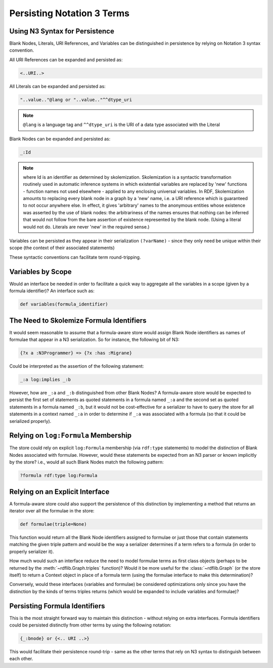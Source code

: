 .. _persisting_n3_terms:

===========================
Persisting Notation 3 Terms
===========================

Using N3 Syntax for Persistence
-------------------------------
Blank Nodes, Literals, URI References, and Variables can be distinguished in persistence by relying on Notation 3 syntax convention. 

All URI References can be expanded and persisted as:

.. code-block:: text

    <..URI..>

All Literals can be expanded and persisted as:

.. code-block:: text

    "..value.."@lang or "..value.."^^dtype_uri

.. note:: ``@lang`` is a language tag and ``^^dtype_uri`` is the URI of a data type associated with the Literal

Blank Nodes can be expanded and persisted as:

.. code-block:: text

    _:Id 

.. note:: where Id is an identifier as determined by skolemization. Skolemization is a syntactic transformation routinely used in automatic inference systems in which existential variables are replaced by 'new' functions - function names not used elsewhere - applied to any enclosing universal variables. In RDF, Skolemization amounts to replacing every blank node in a graph by a 'new' name, i.e. a URI reference which is guaranteed to not occur anywhere else. In effect, it gives 'arbitrary' names to the anonymous entities whose existence was asserted by the use of blank nodes: the arbitrariness of the names ensures that nothing can be inferred that would not follow from the bare assertion of existence represented by the blank node. (Using a literal would not do. Literals are never 'new' in the required sense.)

Variables can be persisted as they appear in their serialization ``(?varName)`` - since they only need be unique within their scope (the context of their associated statements)

These syntactic conventions can facilitate term round-tripping.

Variables by Scope
------------------
Would an interface be needed in order to facilitate a quick way to aggregate all the variables in a scope (given by a formula identifier)? An interface such as:

.. code-block:: python

    def variables(formula_identifier)

The Need to Skolemize Formula Identifiers
-----------------------------------------
It would seem reasonable to assume that a formula-aware store would assign Blank Node identifiers as names of formulae that appear in a N3 serialization. So for instance, the following bit of N3:

.. code-block:: text

    {?x a :N3Programmer} => {?x :has :Migrane}

Could be interpreted as the assertion of the following statement:

.. code-block:: text

    _:a log:implies _:b

However, how are ``_:a`` and ``_:b`` distinguished from other Blank Nodes? A formula-aware store would be expected to persist the first set of statements as quoted statements in a formula named ``_:a`` and the second set as quoted statements in a formula named ``_:b``, but it would not be cost-effective for a serializer to have to query the store for all statements in a context named ``_:a`` in order to determine if ``_:a`` was associated with a formula (so that it could be serialized properly).

Relying on ``log:Formula`` Membership
-------------------------------------

The store could rely on explicit ``log:Formula`` membership (via ``rdf:type`` statements) to model the distinction of Blank Nodes associated with formulae. However, would these statements be expected from an N3 parser or known implicitly by the store? i.e., would all such Blank Nodes match the following pattern:

.. code-block:: text

    ?formula rdf:type log:Formula

Relying on an Explicit Interface
--------------------------------
A formula-aware store could also support the persistence of this distinction by implementing a method that returns an iterator over all the formulae in the store:

.. code-block:: python

    def formulae(triple=None)

This function would return all the Blank Node identifiers assigned to formulae or just those that contain statements matching the given triple pattern and would be the way a serializer determines if a term refers to a formula (in order to properly serializer it).

How much would such an interface reduce the need to model formulae terms as first class objects (perhaps to be returned by the :meth:`~rdflib.Graph.triples` function)? Would it be more useful for the :class:`~rdflib.Graph` (or the store itself) to return a Context object in place of a formula term (using the formulae interface to make this determination)?

Conversely, would these interfaces (variables and formulae) be considered optimizations only since you have the distinction by the kinds of terms triples returns (which would be expanded to include variables and formulae)?

Persisting Formula Identifiers
------------------------------
This is the most straight forward way to maintain this distinction - without relying on extra interfaces. Formula identifiers could be persisted distinctly from other terms by using the following notation:

.. code-block:: text

    {_:bnode} or {<.. URI ..>}

This would facilitate their persistence round-trip - same as the other terms that rely on N3 syntax to distinguish between each other.

